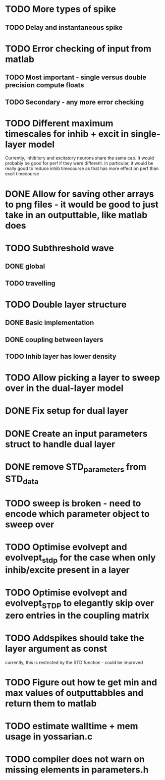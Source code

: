 * TODO More types of spike
** TODO Delay and instantaneous spike
   
* TODO Error checking of input from matlab
** TODO Most important - single versus double precision compute floats
** TODO Secondary - any more error checking

* TODO Different maximum timescales for inhib + excit in single-layer model
  Currently, inhibitory and excitatory neurons share the same cap.
  It would probably be good for perf if they were different.
  In particular, it would be really good to reduce inhib timecourse
  as that has more effect on perf than excit timecourse

  
* DONE Allow for saving other arrays to png files - it would be good to just take in an outputtable, like matlab does
  CLOSED: [2014-05-09 Fri 17:54]
* TODO Subthreshold wave
** DONE global
   CLOSED: [2014-05-06 Tue 15:41]
** TODO travelling
   
* TODO Double layer structure
** DONE Basic implementation
   CLOSED: [2014-05-13 Tue 12:04]
** DONE coupling between layers
   CLOSED: [2014-05-13 Tue 12:04]
** TODO Inhib layer has lower density
   
* TODO Allow picking a layer to sweep over in the dual-layer model
* DONE Fix setup for dual layer
  CLOSED: [2014-05-09 Fri 15:36]
* DONE Create an input parameters struct to handle dual layer
  CLOSED: [2014-05-09 Fri 17:55]
* DONE remove STD_parameters from STD_data
  CLOSED: [2014-05-09 Fri 17:57]

* TODO sweep is broken - need to encode which parameter object to sweep over
* TODO Optimise evolvept and evolvept_stdp for the case when only inhib/excite present in a layer
* TODO Optimise evolvept and evolvept_STDP to elegantly skip over zero entries in the coupling matrix
* TODO Addspikes should take the layer argument as const
  currently, this is restricted by the STD function - could be improved
  
* TODO Figure out how te get min and max values of outputtabbles and return them to matlab

* TODO estimate walltime + mem usage in yossarian.c
  
* TODO compiler does not warn on missing elements in parameters.h
